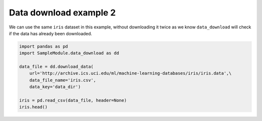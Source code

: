 
.. DO NOT EDIT.
.. THIS FILE WAS AUTOMATICALLY GENERATED BY SPHINX-GALLERY.
.. TO MAKE CHANGES, EDIT THE SOURCE PYTHON FILE:
.. "auto_gallery-python/plot_2_data2.py"
.. LINE NUMBERS ARE GIVEN BELOW.

.. only:: html

    .. note::
        :class: sphx-glr-download-link-note

        :ref:`Go to the end <sphx_glr_download_auto_gallery-python_plot_2_data2.py>`
        to download the full example code.

.. rst-class:: sphx-glr-example-title

.. _sphx_glr_auto_gallery-python_plot_2_data2.py:


Data download example 2
=======================

We can use the same ``iris`` dataset in this example, without downloading it
twice as we know ``data_download`` will check if the data has already been
downloaded.

.. GENERATED FROM PYTHON SOURCE LINES 9-19





.. raw:: html

    <div class="output_subarea output_html rendered_html output_result">
    <div>
    <style scoped>
        .dataframe tbody tr th:only-of-type {
            vertical-align: middle;
        }

        .dataframe tbody tr th {
            vertical-align: top;
        }

        .dataframe thead th {
            text-align: right;
        }
    </style>
    <table border="1" class="dataframe">
      <thead>
        <tr style="text-align: right;">
          <th></th>
          <th>0</th>
          <th>1</th>
          <th>2</th>
          <th>3</th>
          <th>4</th>
        </tr>
      </thead>
      <tbody>
        <tr>
          <th>0</th>
          <td>5.1</td>
          <td>3.5</td>
          <td>1.4</td>
          <td>0.2</td>
          <td>Iris-setosa</td>
        </tr>
        <tr>
          <th>1</th>
          <td>4.9</td>
          <td>3.0</td>
          <td>1.4</td>
          <td>0.2</td>
          <td>Iris-setosa</td>
        </tr>
        <tr>
          <th>2</th>
          <td>4.7</td>
          <td>3.2</td>
          <td>1.3</td>
          <td>0.2</td>
          <td>Iris-setosa</td>
        </tr>
        <tr>
          <th>3</th>
          <td>4.6</td>
          <td>3.1</td>
          <td>1.5</td>
          <td>0.2</td>
          <td>Iris-setosa</td>
        </tr>
        <tr>
          <th>4</th>
          <td>5.0</td>
          <td>3.6</td>
          <td>1.4</td>
          <td>0.2</td>
          <td>Iris-setosa</td>
        </tr>
      </tbody>
    </table>
    </div>
    </div>
    <br />
    <br />

.. code-block:: Python


    import pandas as pd
    import SampleModule.data_download as dd

    data_file = dd.download_data(
        url='http://archive.ics.uci.edu/ml/machine-learning-databases/iris/iris.data',\
        data_file_name='iris.csv',
        data_key='data_dir')

    iris = pd.read_csv(data_file, header=None)
    iris.head()

.. rst-class:: sphx-glr-timing

   **Total running time of the script:** (0 minutes 0.754 seconds)


.. _sphx_glr_download_auto_gallery-python_plot_2_data2.py:

.. only:: html

  .. container:: sphx-glr-footer sphx-glr-footer-example

    .. container:: sphx-glr-download sphx-glr-download-jupyter

      :download:`Download Jupyter notebook: plot_2_data2.ipynb <plot_2_data2.ipynb>`

    .. container:: sphx-glr-download sphx-glr-download-python

      :download:`Download Python source code: plot_2_data2.py <plot_2_data2.py>`

    .. container:: sphx-glr-download sphx-glr-download-zip

      :download:`Download zipped: plot_2_data2.zip <plot_2_data2.zip>`


.. only:: html

 .. rst-class:: sphx-glr-signature

    `Gallery generated by Sphinx-Gallery <https://sphinx-gallery.github.io>`_
